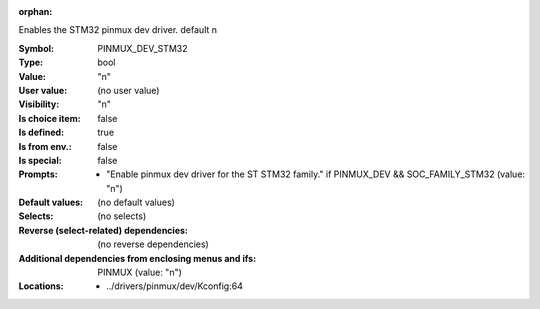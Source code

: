 :orphan:

.. title:: PINMUX_DEV_STM32

.. option:: CONFIG_PINMUX_DEV_STM32:
.. _CONFIG_PINMUX_DEV_STM32:

Enables the STM32 pinmux dev driver.
default n



:Symbol:           PINMUX_DEV_STM32
:Type:             bool
:Value:            "n"
:User value:       (no user value)
:Visibility:       "n"
:Is choice item:   false
:Is defined:       true
:Is from env.:     false
:Is special:       false
:Prompts:

 *  "Enable pinmux dev driver for the ST STM32 family." if PINMUX_DEV && SOC_FAMILY_STM32 (value: "n")
:Default values:
 (no default values)
:Selects:
 (no selects)
:Reverse (select-related) dependencies:
 (no reverse dependencies)
:Additional dependencies from enclosing menus and ifs:
 PINMUX (value: "n")
:Locations:
 * ../drivers/pinmux/dev/Kconfig:64